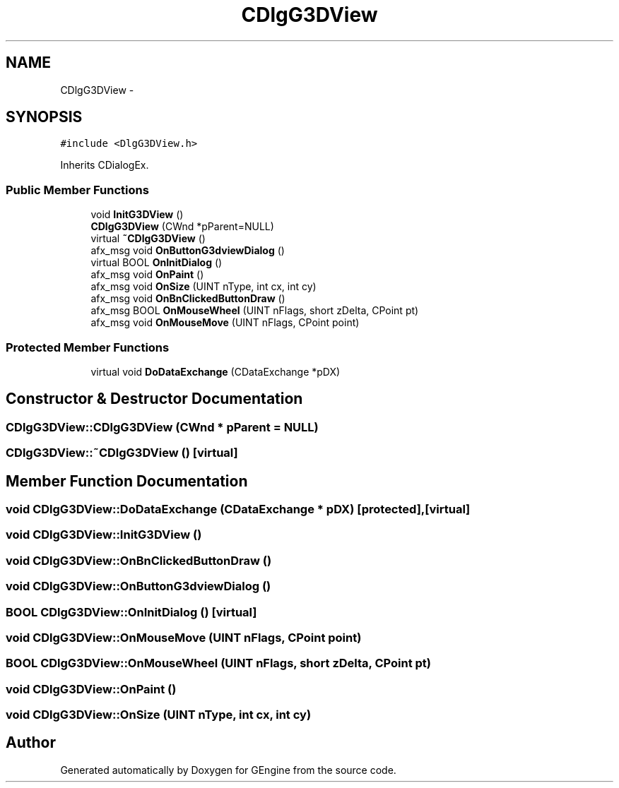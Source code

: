 .TH "CDlgG3DView" 3 "Sat Dec 26 2015" "Version v0.1" "GEngine" \" -*- nroff -*-
.ad l
.nh
.SH NAME
CDlgG3DView \- 
.SH SYNOPSIS
.br
.PP
.PP
\fC#include <DlgG3DView\&.h>\fP
.PP
Inherits CDialogEx\&.
.SS "Public Member Functions"

.in +1c
.ti -1c
.RI "void \fBInitG3DView\fP ()"
.br
.ti -1c
.RI "\fBCDlgG3DView\fP (CWnd *pParent=NULL)"
.br
.ti -1c
.RI "virtual \fB~CDlgG3DView\fP ()"
.br
.ti -1c
.RI "afx_msg void \fBOnButtonG3dviewDialog\fP ()"
.br
.ti -1c
.RI "virtual BOOL \fBOnInitDialog\fP ()"
.br
.ti -1c
.RI "afx_msg void \fBOnPaint\fP ()"
.br
.ti -1c
.RI "afx_msg void \fBOnSize\fP (UINT nType, int cx, int cy)"
.br
.ti -1c
.RI "afx_msg void \fBOnBnClickedButtonDraw\fP ()"
.br
.ti -1c
.RI "afx_msg BOOL \fBOnMouseWheel\fP (UINT nFlags, short zDelta, CPoint pt)"
.br
.ti -1c
.RI "afx_msg void \fBOnMouseMove\fP (UINT nFlags, CPoint point)"
.br
.in -1c
.SS "Protected Member Functions"

.in +1c
.ti -1c
.RI "virtual void \fBDoDataExchange\fP (CDataExchange *pDX)"
.br
.in -1c
.SH "Constructor & Destructor Documentation"
.PP 
.SS "CDlgG3DView::CDlgG3DView (CWnd * pParent = \fCNULL\fP)"

.SS "CDlgG3DView::~CDlgG3DView ()\fC [virtual]\fP"

.SH "Member Function Documentation"
.PP 
.SS "void CDlgG3DView::DoDataExchange (CDataExchange * pDX)\fC [protected]\fP, \fC [virtual]\fP"

.SS "void CDlgG3DView::InitG3DView ()"

.SS "void CDlgG3DView::OnBnClickedButtonDraw ()"

.SS "void CDlgG3DView::OnButtonG3dviewDialog ()"

.SS "BOOL CDlgG3DView::OnInitDialog ()\fC [virtual]\fP"

.SS "void CDlgG3DView::OnMouseMove (UINT nFlags, CPoint point)"

.SS "BOOL CDlgG3DView::OnMouseWheel (UINT nFlags, short zDelta, CPoint pt)"

.SS "void CDlgG3DView::OnPaint ()"

.SS "void CDlgG3DView::OnSize (UINT nType, int cx, int cy)"


.SH "Author"
.PP 
Generated automatically by Doxygen for GEngine from the source code\&.
